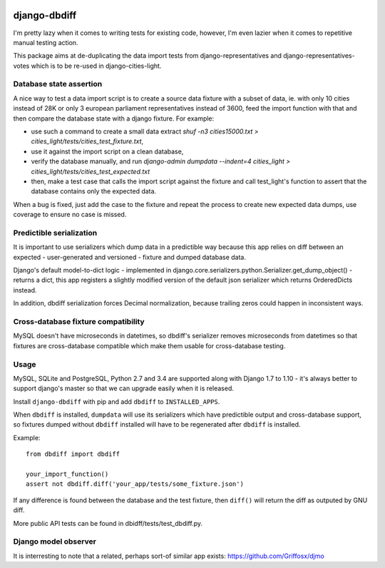 .. image:: https://travis-ci.org/yourlabs/django-dbdiff.svg
    :target: https://travis-ci.org/yourlabs/django-dbdiff
.. image:: https://codecov.io/github/yourlabs/django-dbdiff/coverage.svg?branch=master
    :target: https://codecov.io/github/yourlabs/django-dbdiff?branch=master
.. image:: https://badge.fury.io/py/django-dbdiff.png
   :target: http://badge.fury.io/py/django-dbdiff

django-dbdiff
~~~~~~~~~~~~~

I'm pretty lazy when it comes to writing tests for existing code, however, I'm
even lazier when it comes to repetitive manual testing action.

This package aims at de-duplicating the data import tests from
django-representatives and django-representatives-votes which is to be re-used
in django-cities-light.

Database state assertion
========================

A nice way to test a data import script is to create a source data fixture with
a subset of data, ie. with only 10 cities instead of 28K or only 3 european
parliament representatives instead of 3600, feed the import function with that
and then compare the database state with a django fixture. For example:

- use such a command to create a small data extract
  `shuf -n3 cities15000.txt > cities_light/tests/cities_test_fixture.txt`,
- use it against the import script on a clean database,
- verify the database manually, and run
  `django-admin dumpdata --indent=4 cities_light > cities_light/tests/cities_test_expected.txt`
- then, make a test case that calls the import script against the fixture and
  call test_light's function to assert that the database contains only the
  expected data.

When a bug is fixed, just add the case to the fixture and repeat the process to
create new expected data dumps, use coverage to ensure no case is missed.

Predictible serialization
=========================

It is important to use serializers which dump data in a predictible way because
this app relies on diff between an expected - user-generated and versioned -
fixture and dumped database data.

Django's default model-to-dict logic - implemented in
django.core.serializers.python.Serializer.get_dump_object() - returns a dict,
this app registers a slightly modified version of the default json serializer
which returns OrderedDicts instead.

In addition, dbdiff serialization forces Decimal normalization, because
trailing zeros could happen in inconsistent ways.

Cross-database fixture compatibility
====================================

MySQL doesn't have microseconds in datetimes, so dbdiff's serializer removes
microseconds from datetimes so that fixtures are cross-database compatible
which make them usable for cross-database testing.

Usage
=====

MySQL, SQLite and PostgreSQL, Python 2.7 and 3.4 are supported along with
Django 1.7 to 1.10 - it's always better to support django's master so that we
can upgrade easily when it is released.

Install ``django-dbdiff`` with pip and add ``dbdiff`` to ``INSTALLED_APPS``.

When ``dbdiff`` is installed, ``dumpdata`` will use its serializers which have
predictible output and cross-database support, so fixtures dumped without
``dbdiff`` installed will have to be regenerated after ``dbdiff`` is installed.

Example::

    from dbdiff import dbdiff

    your_import_function()
    assert not dbdiff.diff('your_app/tests/some_fixture.json')

If any difference is found between the database and the test fixture, then
``diff()`` will return the diff as outputed by GNU diff.

More public API tests can be found in dbidff/tests/test_dbdiff.py.

Django model observer
=====================

It is interresting to note that a related, perhaps sort-of similar app exists:
https://github.com/Griffosx/djmo
